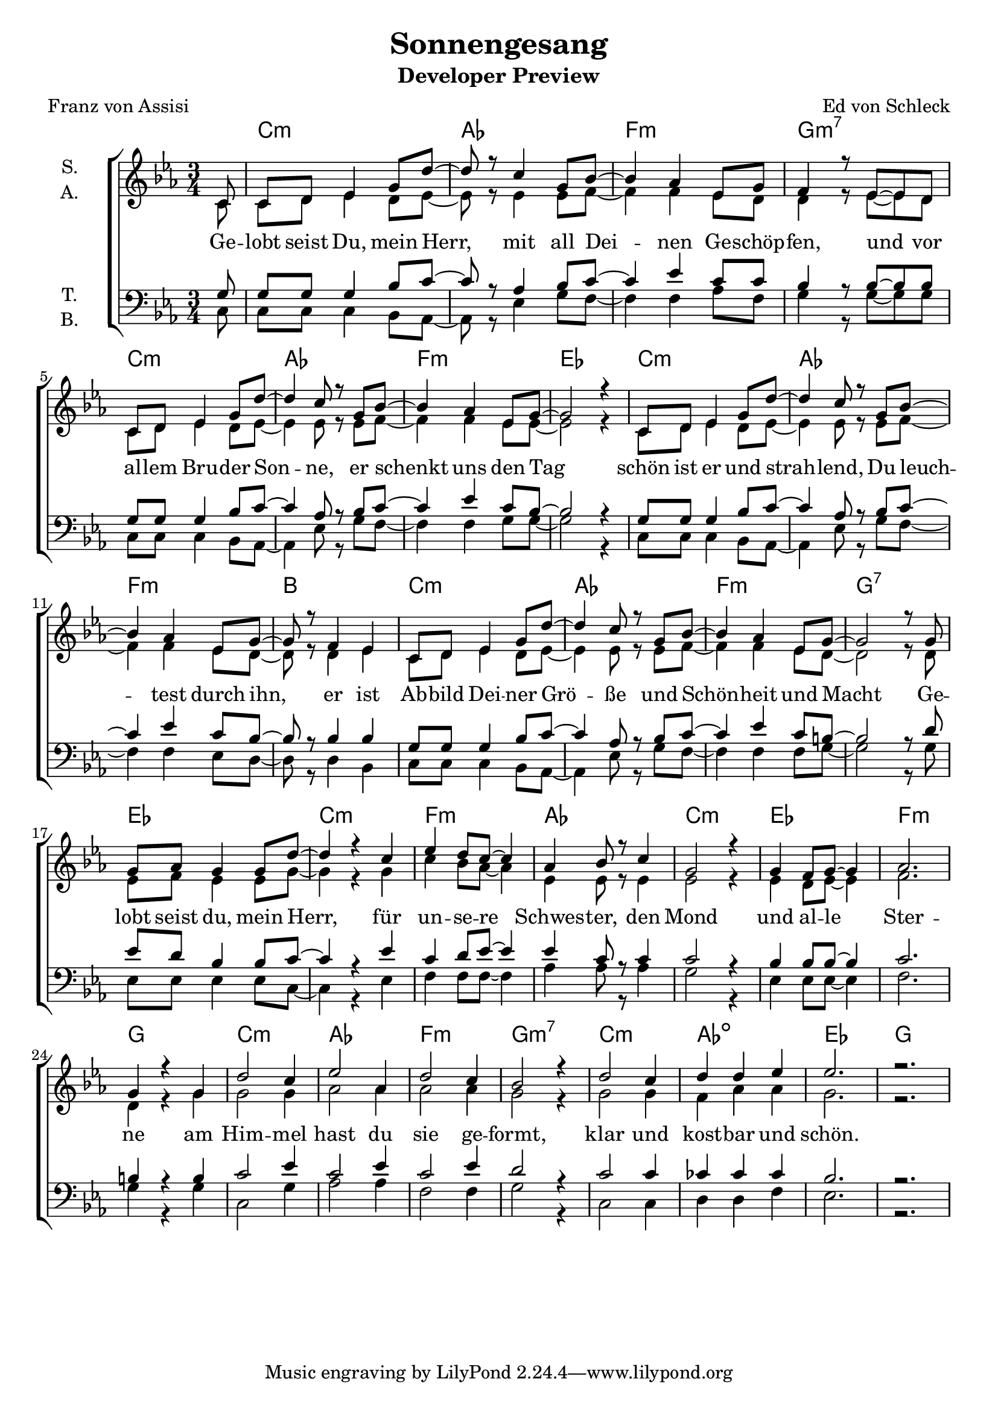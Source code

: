 \version "2.19.82"

\header {
  title = "Sonnengesang"
  subtitle = "Developer Preview"
  composer = "Ed von Schleck"
  poet = "Franz von Assisi"
}

\paper {
  #(set-paper-size "a4")
}

\layout {
  \context {
    \Voice
    \consists "Melody_engraver"
    \override Stem #'neutral-direction = #'()
  }
}

global = {
  \key c \minor
  \time 3/4
  \partial 8
}

chordNames = \chordmode {
  \global
  \germanChords
  s8
  c2.:m as f:m g:m7
  c:m as f:m es
  c:m as f:m bes
  c:m as f:m g:7
  
  es c:m f:m as
  c:m es f:m g
  c:m as f:m g:m7
  c:m as:dim es g
}

soprano = \relative c' {
  \global
  c8
  
  c d es4 g8 d'~
  d r c4 g8 bes~
  bes4 as es8 g
  f4 r8 es~ es d
  
  c d es4 g8 d'~
  d4 c8 r g bes~
  bes4 as es8 g~
  g2 r4
  
  c,8 d es4 g8 d'~
  d4 c8 r g bes~
  bes4 as es8 g~
  g r f4 es
  
  c8 d es4 g8 d'~
  d4 c8 r g bes~
  bes4 as es8 g~
  g2 r8 g
  
  g as g4 g8 d'~
  d4 r c
  es d8 c~ c4
  as4 bes8 r c4
  
  g2 r4
  g4 f8 g~ g4
  as2.
  g4 r g
  
  d'2 c4
  es2 as,4
  d2 c4
  bes2 r4
  
  d2 c4
  d4 d es
  es2.
  r
}

alto = \relative c' {
  \global
  c8
  
  c d es4 d8 es~
  es r es4 es8 f~
  f4 f es8 d
  d4 r8 es~ es d
  
  c d es4 d8 es~
  es4 es8 r es8 f~
  f4 f es8 es~
  es2 r4
  
  c8 d es4 d8 es~
  es4 es8 r es f~
  f4 f es8 d~
  d r d4 es
  
  c8 d es4 d8 es~
  es4 es8 r es f~
  f4 f es8 d~
  d2 r8 d
  
  es f es4 es8 g~
  g4 r g
  c bes8 as~ as4
  es es8 r es4
  
  es2 r4
  es4 d8 es~ es4
  f2.
  d4 r g
  
  g2 g4
  as2 as4
  as2 as4
  g2 r4
  
  g2 g4
  f4 as as
  g2.
  r
}

tenor = \relative c' {
  \global
  g8
  
  g g g4 bes8 c~
  c r as4 bes8 c~
  c4 es c8 c
  bes4 r8 bes~ bes bes
  
  g g g4 bes8 c~
  c4 as8 r bes c~
  c4 es c8 bes~
  bes2 r4
  
  g8 g g4 bes8 c~
  c4 as8 r bes c~
  c4 es c8 bes~
  bes r bes4 bes
  
  g8 g g4 bes8 c~
  c4 as8 r bes c~
  c4 es c8 b~
  b2 r8 d
  
  es8 d bes4 bes8 c~
  c4 r es
  c4 d8 es~ es4
  es c8 r c4
  
  c2 r4
  bes4 bes8 bes~ bes4
  c2.
  b4 r b
  
  c2 es4
  c2 es4
  c2 es4
  d2 r4
  
  c2 c4
  ces ces ces
  bes2.
  r
}

bass = \relative c {
  \global
  c8
  
  c c c4 bes8 as~
  as r es'4 g8 f~
  f4 f as8 f
  g4 r8 g~ g g
  
  c, c c4 bes8 as~
  as4 es'8 r g f~
  f4 f g8 g~
  g2 r4
  
  c,8 c c4 bes8 as~
  as4 es'8 r g f~
  f4 f es8 d~
  d r d4 bes
  
  c8 c c4 bes8 as~
  as4 es'8 r g f~
  f4 f f8 g~
  g2 r8 g
  
  es es es4 es8 c~
  c4 r es
  f4 f8 f~ f4
  as4 as8 r as4
  
  g2 r4
  es4 es8 es~ es4
  f2.
  g4 r g
  
  c,2 g'4
  as2 as4
  f2 f4
  g2 r4
  
  c,2 c4
  d d f
  es2.
  r
}

verse = \lyricmode {
  Ge -- lobt seist Du, mein Herr, mit all Dei -- nen Ge -- schöp -- fen, und vor
  al -- lem Bru -- der Son -- ne, er schenkt uns den Tag
  schön ist er und strah -- lend, Du leuch -- test durch ihn, er ist
  Ab -- bild Dei -- ner Grö -- ße und Schön -- heit und Macht

  Ge -- lobt seist du, mein Herr, für un -- se -- re Schwes -- ter, den Mond
  und al -- le Ster -- ne
  am Him -- mel hast du sie ge -- formt, klar und kost -- bar und schön.
}

chordsPart = \new ChordNames \chordNames

choirPart = \new ChoirStaff <<
  \new Staff \with {
    instrumentName = \markup \center-column { "S." "A." }
  } <<
    \new Voice = "soprano" { \voiceOne \soprano }
    \new Voice = "alto" { \voiceTwo \alto }
  >>
  \new Lyrics \with {
    \override VerticalAxisGroup #'staff-affinity = #CENTER
  } \lyricsto "soprano" \verse
  \new Staff \with {
    instrumentName = \markup \center-column { "T." "B." }
  } <<
    \clef bass
    \new Voice = "tenor" { \voiceOne \tenor }
    \new Voice = "bass" { \voiceTwo \bass }
  >>
>>

\score {
  <<
    \chordsPart
    \choirPart
  >>
  \layout { }
  \midi {
    \tempo 4=80
  }
}
